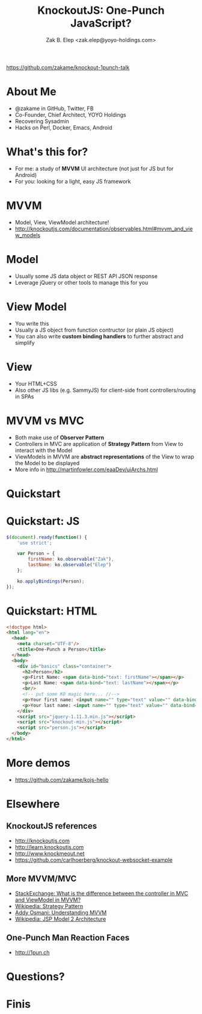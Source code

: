 #+TITLE: KnockoutJS: One-Punch JavaScript?
#+AUTHOR: Zak B. Elep <zak.elep@yoyo-holdings.com>

[[https://github.com/zakame/knockout-1punch-talk]]

#+attr_html: :width 100px
[[./punch.jpg]]

* About Me

  - @zakame in GitHub, Twitter, FB
  - Co-Founder, Chief Architect, YOYO Holdings
  - Recovering Sysadmin
  - Hacks on Perl, Docker, Emacs, Android

  #+attr_html: :width 100px
  [[./cheesysmile.jpg]]  

* What's this for?

  - For me: a study of *MVVM* UI architecture (not just for JS but for
    Android)
  - For you: looking for a light, easy JS framework

  #+attr_html: :width 100px
  [[./boredsaitama.jpg]]

* MVVM

  - Model, View, ViewModel architecture!
  - http://knockoutjs.com/documentation/observables.html#mvvm_and_view_models

  #+attr_html: :width 100px
  [[./eh.jpg]]  

* Model

  #+BEGIN_QUOTE
    * A model: your application’s stored data. This data represents objects and operations in your business domain (e.g., bank accounts that can perform money transfers) and is independent of any UI. When using KO, you will usually make Ajax calls to some server-side code to read and write this stored model data.
  #+END_QUOTE

  - Usually some JS data object or REST API JSON response
  - Leverage jQuery or other tools to manage this for you

* View Model

  #+BEGIN_QUOTE
    * A view model: a pure-code representation of the data and operations on a UI. For example, if you’re implementing a list editor, your view model would be an object holding a list of items, and exposing methods to add and remove items.

      Note that this is not the UI itself: it doesn’t have any concept of buttons or display styles. It’s not the persisted data model either - it holds the unsaved data the user is working with. When using KO, your view models are pure JavaScript objects that hold no knowledge of HTML. Keeping the view model abstract in this way lets it stay simple, so you can manage more sophisticated behaviors without getting lost.
  #+END_QUOTE

  - You write this
  - Usually a JS object from function contructor (or plain JS object)
  - You can also write *custom binding handlers* to further abstract and simplify

* View

  #+BEGIN_QUOTE
    * A view: a visible, interactive UI representing the state of the view model. It displays information from the view model, sends commands to the view model (e.g., when the user clicks buttons), and updates whenever the state of the view model changes.

      When using KO, your view is simply your HTML document with declarative bindings to link it to the view model. Alternatively, you can use templates that generate HTML using data from your view model.
  #+END_QUOTE

  - Your HTML+CSS
  - Also other JS libs (e.g. SammyJS) for client-side front
    controllers/routing in SPAs

* MVVM vs MVC

  - Both make use of *Observer Pattern*
  - Controllers in MVC are application of *Strategy Pattern* from View
    to interact with the Model
  - ViewModels in MVVM are *abstract representations* of the View to
    wrap the Model to be displayed
  - More info in http://martinfowler.com/eaaDev/uiArchs.html

  #+attr_html: :width 100px
  [[./error.jpg]]

* Quickstart

  #+attr_html: :width 100px
  [[./20words.png]]

* Quickstart: JS

  #+BEGIN_SRC js :tangle person.js
  $(document).ready(function() {
      'use strict';

      var Person = {
          firstName: ko.observable("Zak"),
          lastName: ko.observable("Elep")
      };

      ko.applyBindings(Person);
  });
  #+END_SRC

* Quickstart: HTML

  #+BEGIN_SRC html :tangle person.html
  <!doctype html>
  <html lang="en">
    <head>
      <meta charset="UTF-8"/>
      <title>One-Punch a Person</title>
    </head>
    <body>
      <div id="basics" class="container">
        <h2>Person</h2>
        <p>First Name: <span data-bind="text: firstName"></span></p>
        <p>Last Name: <span data-bind="text: lastName"></span></p>
        <br/>
        <!-- put some KO magic here... //-->
        <p>Your first name: <input name="" type="text" value="" data-bind="value: firstName, valueUpdate: 'keyup'"/></p>
        <p>Your last name: <input name="" type="text" value="" data-bind="value: lastName, valueUpdate: 'keyup'"/></p>
      </div>
      <script src="jquery-1.11.3.min.js"></script>
      <script src="knockout-min.js"></script>
      <script src="person.js"></script>
    </body>
  </html>
  #+END_SRC

* More demos

  - https://github.com/zakame/kojs-hello

* Elsewhere

** KnockoutJS references

  - http://knockoutjs.com
  - http://learn.knockoutjs.com
  - http://www.knockmeout.net
  - https://github.com/carlhoerberg/knockout-websocket-example

** More MVVM/MVC

   - [[https://programmers.stackexchange.com/questions/104889/what-is-the-difference-between-the-controller-in-mvc-and-viewmodel-in-mvvm#104901][StackExchange: What is the difference between the controller in MVC and ViewModel in MVVM?]]
   - [[https://en.wikipedia.org/wiki/Strategy_pattern][Wikipedia: Strategy Pattern]]
   - [[https://addyosmani.com/blog/understanding-mvvm-a-guide-for-javascript-developers/][Addy Osmani: Understanding MVVM]]
   - [[https://en.wikipedia.org/wiki/JSP_model_2_architecture][Wikipedia: JSP Model 2 Architecture]]

** One-Punch Man Reaction Faces

  - http://1pun.ch

* Questions?

  #+attr_html: :width 100px
  [[./udoneyet.jpg]]

* Finis

  #+attr_html: :width 100px
  [[./thanksnote.jpg]]
